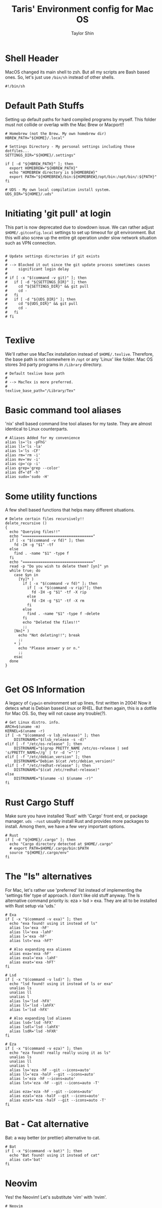 #+TITLE: Taris' Environment config for Mac OS
#+AUTHOR: Taylor Shin
#+STARTUP: showeverything
#+PROPERTY: header-args: :tangle-mode
#+auto_tangle: t

* Shell Header
MacOS changed its main shell to zsh. But all my scripts are Bash based ones. So, let's just use =/bin/sh= instead of other shells.

#+begin_src shell :tangle my_settings_osx 
#!/bin/sh
#+end_src

* Default Path Stuffs
Setting up default paths for hard compiled programs by myself. This folder must not collide or overlap with the Mac Brew or Macport!!

#+begin_src shell :tangle my_settings_osx
# Homebrew (not the Brew. My own homebrew dir)
HBREW_PATH="${HOME}/.local"

# Settings Directory - My personal settings including those dotfiles...
SETTINGS_DIR="${HOME}/.settings"

if [ -d "${HBREW_PATH}" ]; then
  export HOMEBREW="${HBREW_PATH}"
  echo "HOMEBREW directory is ${HOMEBREW}"
  export PATH="${HOMEBREW}/bin:${HOMEBREW}/opt/bin:/opt/bin/:${PATH}"
fi

# UDS - My own local compilation install system.
UDS_DIR="${HOME}/.uds"
#+end_src

* Initiating 'git pull' at login
This part is now deprecated due to slowdown issue. We can rather adjust =$HOME/.gitconfig.local= settings to set up timeout for git environment. But this will also screw up the entire git operation under slow network situation such as VPN connection.

#+begin_src shell :tangle my_settings_osx

# Update settings directories if git exists
#
# --> Blocked it out since the git update process sometimes causes 
#     significant login delay
#
# if [ -x "$(command -v git)" ]; then
#   if [ -d "${SETTINGS_DIR}" ]; then
#     cd "${SETTINGS_DIR}" && git pull
#     cd -
#   fi
#   if [ -d "${UDS_DIR}" ]; then
#     cd "${UDS_DIR}" && git pull
#     cd -
#   fi
# fi

#+end_src

* Texlive
We'll rather use MacTex installation instead of =$HOME/.texlive=. Therefore, the base path is not somewhere in =/opt= or any 'Linux' like folder. Mac OS stores 3rd party programs in =/Library= directory.

#+begin_src shell :tangle my_settings_osx
# Default texlive base path
#
# --> MacTex is more preferred.
#
texlive_base_path="/Library/Tex"
#+end_src

* Basic command tool aliases
'nix' shell based command line tool aliases for my taste. They are almost identical to Linux counterparts.

#+begin_src shell :tangle my_settings_osx
# Aliases Added for my convenience
alias ls='ls -pFhG'
alias ll='ls -la'
alias l='ls -CF'
alias rm='rm -i'
alias mv='mv -i'
alias cp='cp -i'
alias grep='grep --color'
alias df='df -h'
alias sudo='sudo -H'
#+end_src

* Some utility functions
A few shell based functions that helps many different situations.

#+begin_src shell :tangle my_settings_osx
# Delete certain files recursively!!
delete_recursive ()
{
  echo "Querying files!!"
  echo "================================"
  if [ -x "$(command -v fd)" ]; then
    fd -IH -g "$1" -tf
  else
    find . -name "$1" -type f
  fi
  echo "================================"
  read -p "Do you wish to delete them? [yn]" yn
  while true; do
    case $yn in
      [Yy]* )
        if [ -x "$(command -v fd)" ]; then
          if [ -x "$(command -v rip)"]; then
            fd -IH -g "$1" -tf -X rip
          else
            fd -IH -g "$1" -tf -X rm
          fi
        else
          find . -name "$1" -type f -delete
        fi
        echo "Deleted the files!!"
        ;;
    [Nn]* )
      echo "Not deleting!!"; break
      ;;
    * )
      echo "Please answer y or n."
      ;;
    esac
  done
}

#+end_src

* Get OS Information

A legacy of =Cygwin= environment set up lines, first written in 2004! Now it detecs what is Debian based Linux or RHEL. But then again, this is a dotfile for Mac OS. So, they will not cause any trouble(?).

#+begin_src shell :tangle my_settings_osx
# Get Linux distro. info.
ARCH=$(uname -m)
KERNEL=$(uname -r)
if [ -n "$(command -v lsb_release)" ]; then
    DISTRONAME="$(lsb_release -s -d)"
elif [ -f "/etc/os-release" ]; then
    DISTRONAME="$(grep PRETTY_NAME /etc/os-release | sed 's/PRETTY_NAME=//g' | tr -d '="')"
elif [ -f "/etc/debian_version" ]; then
    DISTRONAME="Debian $(cat /etc/debian_version)"
elif [ -f "/etc/redhat-release" ]; then
    DISTRONAME="$(cat /etc/redhat-release)"
else
    DISTRONAME="$(uname -s) $(uname -r)"
fi
#+end_src

* Rust Cargo Stuff
Make sure you have installed 'Rust' with 'Cargo' front end, or package manager. =uds -rust= usually install Rust and provides more packages to install. Among them, we have a few very important options.

#+begin_src shell :tangle my_settings_osx
# Rust
if [ -d "${HOME}/.cargo" ]; then
  echo "Cargo directory detected at $HOME/.cargo"
  # export PATH=$HOME/.cargo/bin:$PATH
  source "${HOME}/.cargo/env"
fi
#+end_src

* The "ls" alternatives
For Mac, let's rather use 'preferred' list instead of implementing the 'settings file' type of approach. I don't like old stuff anyway. The ls alternative command priority is: eza > lsd > exa. They are all to be installed with Rust setup via 'uds.'

#+begin_src shell :tangle my_settings_osx
# Exa
if [ -x "$(command -v exa)" ]; then
  echo "exa found! using it instead of ls"
  alias ls='exa -hF'
  alias ll='exa -lahF'
  alias l='exa -hF'
  alias lst='exa -hFT'
  
  # Also expanding exa aliases
  alias exa='exa -hF'
  alias exal='exa -lahF'
  alias exat='exa -hFT'
fi

# Lsd
if [ -x "$(command -v lsd)" ]; then
  echo "lsd found! using it instead of ls or exa"
  unalias ls
  unalias ll
  unalias l
  alias ls='lsd -hFX'
  alias ll='lsd -lahFX'
  alias l='lsd -hFX'
  
  # Also expanding lsd aliases
  alias lsd='lsd -hFX'
  alias lsdl='lsd -lahFX'
  alias lsdR='lsd -hFXR'
fi

# Eza
if [ -x "$(command -v eza)" ]; then
  echo "eza found! really really using it as ls"
  unalias ls
  unalias ll
  unalias l
  alias ls='eza -hF --git --icons=auto'
  alias ll='eza -halF --git --icons=auto'
  alias l='eza -hF --icons=auto'
  alias lst='eza -hF --git --icons=auto -T'
  
  alias eza='eza -hF --git --icons=auto'
  alias ezal='eza -halF --git --icons=auto'
  alias ezat='eza -halF --git --icons=auto -T'
fi
#+end_src

* Bat - Cat alternative
Bat: a way better (or prettier) alternative to cat.

#+begin_src shell :tangle my_settings_osx
# Bat
if [ -x "$(command -v bat)" ]; then
  echo "Bat found! using it instead of cat"
  alias cat='bat'
fi
#+end_src

* Neovim
Yes! the Neovim! Let's substitute 'vim' with 'nvim'.

#+begin_src shell :tangle my_settings_osx
# Neovim
if [ -x "$(command -v nvim)" ]; then
  echo "Neovim found! replacing vim!"
  alias vim='nvim'
  alias vi='nvim'
fi
#+end_src

* rm-improved, rip
Yeap, the rm that actually sends files to trashbin instead of deleting them permanently. This is yet another Rust based tool.

#+begin_src shell :tangle my_settings_osx
# Rip
trash_location="${HOME}/.local/share/Trash/files/"
if [ -x "$(command -v rip)" ]; then
  echo "rip, rm-improved found! Setting up graveyard at ${trash_location}"
  alias rip="rip --graveyard ${trash_location}"
fi
#+end_src

* BPytop
Python based =Btop++= tty console. Not very useful these days since Btop++, a C++ alternative works way better.

#+begin_src shell :tangle my_settings_osx
# bpytop
#
# --> Deprecated since we don't use bpytop anymore...
#
# if [ -x "$(command -v ${HOMEBREW}/bin/pip3)" ]; then
#   if [ -x "$(command -v ${HOMEBREW}/bin/bpytop)" ]; then
#     echo "Locally installed bpytop found!"
#     alias bpytop="${HOMEBREW}/bin/pip3 install -U bpytop && bpytop"
#   fi
# fi
#+end_src

* PyPy
JIT based Python interpreter that provides faster script operation. Not sure it's being developted in these days.

#+begin_src shell :tangle my_settings_osx
# pypy
#
# --> Pypy on /opt
#
if [ -x "$(command -v ${HOMEBREW}/opt/pypy/bin/pypy3)" ]; then
  echo "pypy3 found in ${HOMEBREW}/opt/pypy/bin/pypy3 !! Extending PATH!"
  export PATH="${HOMEBREW}/opt/pypy/bin:${PATH}"
fi
#+end_src

* The Starship
The Starship shell extension.

#+begin_src shell :tangle my_settings_osx
# Enabling Starship
[ -x "$(command -v starship)" ] && [ ! -f "${HOME}/.oh-my-zsh/oh-my-zsh.sh" ] && eval "$(starship init zsh)"
#+end_src

* The Mac Homebrew
The Mac Homebrew project's shell settings.

#+begin_src shell :tangle my_settings_osx
# Brew - Done with .zprofile
# [ -f "$(/opt/homebrew/bin/brew)" ] && eval "$(/opt/homebrew/bin/brew shellenv)" &> /dev/null
#+end_src

* Miniconda
The environment set up for the 'Miniconda3' distribution. =conda= provides a 'confined' environment for a python project.

#+begin_src shell :tangle my_settings_osx
# Setting up miniconda3
MINICONDA3_HOME="${HOME}/.miniconda3"
if [ -f "${MINICONDA3_HOME}/bin/conda" ]; then
  printf 'Miniconda3 found! Initializing it\n'

  . "${MINICONDA3_HOME}/etc/profile.d/conda.sh" 

fi
#+end_src

* Pretty Hostname
Prints the =figlet= based pretty hostname. We need 'spart, figlet, lolcat' to be installed in the system to experience the 'modern' Linux.

#+begin_src shell :tangle my_settings_osx
# Showing hostname with decorations
clear

if [ -x "$(command -v spark)" ]; then
  if [ -x "$(command -v lolcat)" ]; then
    seq 1 $(/usr/bin/tput cols) | sort -R | spark | lolcat; echo; echo
  else
    seq 1 $(/usr/bin/tput cols) | sort -R | spark | echo; echo
  fi
fi

if [ -x "$(command -v figlet)" ]; then
  if [ -x "$(command -v lolcat)" ]; then
    figlet -w "$(/usr/bin/tput cols)" "$(uname -n)" | lolcat
  else
    figlet -w "$(/usr/bin/tput cols)" "$(uname -n)"
  fi
fi
#+end_src

* Neofetch
Just like the Linux, it will not run after 2400 seconds of uptime.

#+begin_src shell :tangle my_settings_osx
# Showing system info with neofetch
check_uptime() {
  echo "$(sysctl kern.boottime | awk -F'[ ,]' '{print $5}')"
}
if [ -x "$(command -v neofetch)" ]; then
  ([ "$(printf '%.0f' "$(check_uptime)")" -lt 2400 ]) && neofetch
fi
#+end_src

* Cleaning up duplicates in PATH
Literally, yes.

#+begin_src shell :tangle my_settings_osx
# Sanitizing path
path_sanitized=$(printf "%s" "${PATH}" | awk -v RS=':' '!a[$1]++ { if (NR > 1) printf RS; printf $1 }')
export PATH="${path_sanitized}"
#+end_src

* Editors

#
# Adding some more fun stuffs
#

** Sublime Text 3
#+begin_src shell :tangle my_settings_osx
# Sublime Text3
if [ -d "/Applications/Sublime Text.app" ]; then
  export PATH="/Applications/Sublime Text.app/Contents/SharedSupport/bin/:${PATH}"
fi
#+end_src

** jEdit
#+begin_src shell :tangle my_settings_osx
# jEdit
if [ -d "/Applications/jEdit.app" ]; then
  export PATH="/Applications/jEdit.app/Contents/MacOS/:${PATH}"
fi
#+end_src

** Setting up rm-improved's trashbin location 
We'll obviously use the MacOS trashbin instead of making yet another hidden trash folder.

#+begin_src shell :tangle my_settings_osx
# rm-improved - Setting it to MacOS trash bin
MACOS_BIN_LOC="${HOME}/.Trash"
if [ -x "$(command -v rip)" ]; then
  unalias rip
  export GRAVEYARD="${MACOS_BIN_LOC}"
  alias rip="rip --graveyard ${MACOS_BIN_LOC}"
fi
#+end_src

* FZF
The new dandy fuzzy finder. This part is under construction.

#+begin_src shell :tangle my_settings_osx
# fzf-environment
if [ -x "$(command -v fzf)" ]; then
  eval "$(fzf --zsh)"
fi # fzf zsh integration.
#+end_src


* Git Shortcuts
Some aliases to save time at GitHub operation.

#+begin_src shell :tangle my_settings_osx
#
# Git shortcuts
#
#   Unified commit with message -> push script
check_git() {

  GIT_STAT="$(git rev-parse --is-inside-work-tree 2> /dev/null)"
  if [[ "${GIT_STAT}" != *"true"* ]]; then
    printf 'Current directory is not a git repo.\n'
    return 1
  fi

  if [ ! -x "$(command -v git)" ]; then
    printf 'git not found in PATH\n'
    return 1
  fi
  
  if [ ! -z "$1" ]; then
    if [ ! -x "$(command -v $1)" ]; then
      printf '%s not found in PATH\n' "$1"
      return 1
    fi
  fi
  
  return 0
}

gitc() {
  check_git
  if [[ "$?" == "1" ]]; then
    return;
  fi
  git commit -a -m "\"${1}\"" && git push
}

# Cleaning up git repo from long time non-activity
gcatchup() {
  check_git
  if [[ "$?" == "1" ]]; then
    return;
  fi
  git fetch --all && git reset --hard origin/master && git pull
}

# Add tag to current repo
gtag() {
  check_git
  if [[ "$?" == "1" ]]; then
    return;
  fi
  git tag -a "\"${1}\""
}

# git - add files
alias gaddup='git add -u'
alias gaddall='git add .'

# Log git activity for past 2 weeks or 8 h
gitlog2w() {

  check_git spark
  if [[ "$?" == "1" ]]; then
    return;
  fi

  for day in $(seq 14 -1 0); do
    git log --before="${day} days" --after="$(("$day"+1)) days" --format=oneline | wc -l
  done | spark

}

gitlog8h() {
  
  check_git spark
  if [[ "$?" == "1" ]]; then
    return;
  fi

  for hour in $(seq 8 -1 0); do
    git log --before="${hour} hours" --after="$(("$hour"+1)) hours" --format=oneline | wc -l
  done | spark

}

#+end_src
